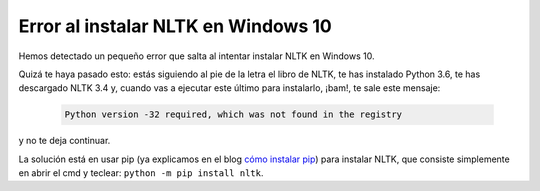 Error al instalar NLTK en Windows 10
====================================

Hemos detectado un pequeño error que salta al intentar instalar NLTK en Windows 10.

Quizá te haya pasado esto: estás siguiendo al pie de la letra el libro de NLTK, te has instalado Python 3.6, te has descargado NLTK 3.4 y, cuando vas a ejecutar este último para instalarlo, ¡bam!, te sale este mensaje:

   .. code:: bash

		Python version -32 required, which was not found in the registry

y no te deja continuar.

La solución está en usar pip (ya explicamos en el blog `cómo instalar pip`_) para instalar NLTK, que consiste simplemente en abrir el cmd y teclear: ``python -m pip install nltk``.

.. _cómo instalar pip: http: //lingwars.github.io/blog/instalar-python-en-windows-7.html
